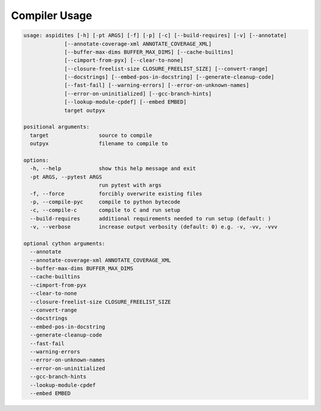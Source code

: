 Compiler Usage
~~~~~~~~~~~~~~

.. code-block:: text

    usage: aspidites [-h] [-pt ARGS] [-f] [-p] [-c] [--build-requires] [-v] [--annotate]
                 [--annotate-coverage-xml ANNOTATE_COVERAGE_XML]
                 [--buffer-max-dims BUFFER_MAX_DIMS] [--cache-builtins]
                 [--cimport-from-pyx] [--clear-to-none]
                 [--closure-freelist-size CLOSURE_FREELIST_SIZE] [--convert-range]
                 [--docstrings] [--embed-pos-in-docstring] [--generate-cleanup-code]
                 [--fast-fail] [--warning-errors] [--error-on-unknown-names]
                 [--error-on-uninitialized] [--gcc-branch-hints]
                 [--lookup-module-cpdef] [--embed EMBED]
                 target outpyx

    positional arguments:
      target                source to compile
      outpyx                filename to compile to

    options:
      -h, --help            show this help message and exit
      -pt ARGS, --pytest ARGS
                            run pytest with args
      -f, --force           forcibly overwrite existing files
      -p, --compile-pyc     compile to python bytecode
      -c, --compile-c       compile to C and run setup
      --build-requires      additional requirements needed to run setup (default: )
      -v, --verbose         increase output verbosity (default: 0) e.g. -v, -vv, -vvv

    optional cython arguments:
      --annotate
      --annotate-coverage-xml ANNOTATE_COVERAGE_XML
      --buffer-max-dims BUFFER_MAX_DIMS
      --cache-builtins
      --cimport-from-pyx
      --clear-to-none
      --closure-freelist-size CLOSURE_FREELIST_SIZE
      --convert-range
      --docstrings
      --embed-pos-in-docstring
      --generate-cleanup-code
      --fast-fail
      --warning-errors
      --error-on-unknown-names
      --error-on-uninitialized
      --gcc-branch-hints
      --lookup-module-cpdef
      --embed EMBED


